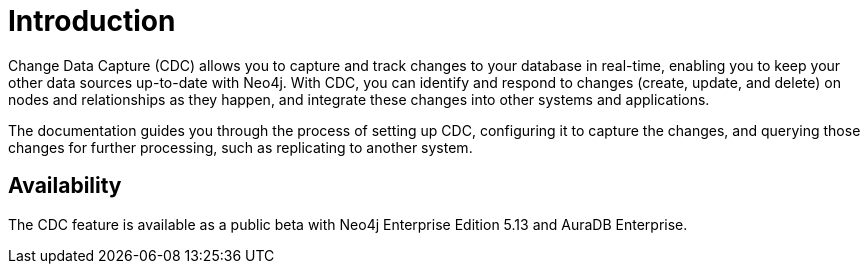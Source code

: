 ifndef::backend-pdf[]

= Introduction

endif::[]
ifdef::backend-pdf[]

= Change Data Capture

== Introduction

endif::[]

Change Data Capture (CDC) allows you to capture and track changes to your database in real-time, enabling you to keep your other data sources up-to-date with Neo4j.
With CDC, you can identify and respond to changes (create, update, and delete) on nodes and relationships as they happen, and integrate these changes into other systems and applications.

The documentation guides you through the process of setting up CDC, configuring it to capture the changes, and querying those changes for further processing, such as replicating to another system.

== Availability

The CDC feature is available as a public beta with Neo4j Enterprise Edition 5.13 and AuraDB Enterprise.
